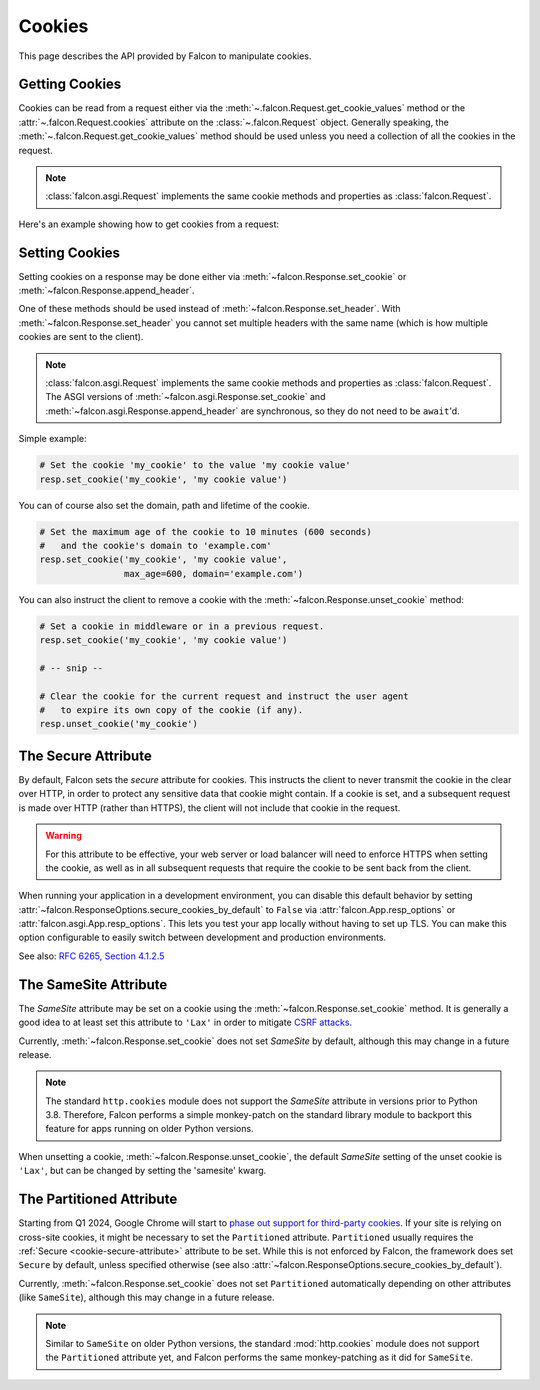 .. _cookies:

Cookies
-------

This page describes the API provided by Falcon to manipulate cookies.

.. _getting-cookies:

Getting Cookies
~~~~~~~~~~~~~~~

Cookies can be read from a request either via the
:meth:`~.falcon.Request.get_cookie_values` method or the
:attr:`~.falcon.Request.cookies` attribute on the
:class:`~.falcon.Request` object. Generally speaking, the
:meth:`~.falcon.Request.get_cookie_values` method should be used unless you
need a collection of all the cookies in the request.

.. note::

    :class:`falcon.asgi.Request` implements the same cookie methods and
    properties as :class:`falcon.Request`.

Here's an example showing how to get cookies from a request:

.. tab-set::

    .. tab-item:: WSGI

        .. code:: python

            class Resource:
                def on_get(self, req, resp):

                    # Get a dict of name/value cookie pairs.
                    cookies = req.cookies

                    my_cookie_values = req.get_cookie_values('my_cookie')

                    if my_cookie_values:
                        # NOTE: If there are multiple values set for the cookie, you
                        #   will need to choose how to handle the additional values.
                        v = my_cookie_values[0]

    .. tab-item:: ASGI

        .. code:: python

            class Resource:
                async def on_get(self, req, resp):

                    # Get a dict of name/value cookie pairs.
                    cookies = req.cookies

                    # NOTE: Since get_cookie_values() is synchronous, it does
                    #   not need to be await'd.
                    my_cookie_values = req.get_cookie_values('my_cookie')

                    if my_cookie_values:
                        # NOTE: If there are multiple values set for the cookie, you
                        #   will need to choose how to handle the additional values.
                        v = my_cookie_values[0]

.. _setting-cookies:

Setting Cookies
~~~~~~~~~~~~~~~

Setting cookies on a response may be done either via
:meth:`~falcon.Response.set_cookie` or :meth:`~falcon.Response.append_header`.

One of these methods should be used instead of
:meth:`~falcon.Response.set_header`. With :meth:`~falcon.Response.set_header` you
cannot set multiple headers with the same name (which is how multiple cookies
are sent to the client).

.. note::

    :class:`falcon.asgi.Request` implements the same cookie methods and
    properties as :class:`falcon.Request`. The ASGI versions of
    :meth:`~falcon.asgi.Response.set_cookie` and
    :meth:`~falcon.asgi.Response.append_header`
    are synchronous, so they do not need to be ``await``'d.

Simple example:

.. code:: python

    # Set the cookie 'my_cookie' to the value 'my cookie value'
    resp.set_cookie('my_cookie', 'my cookie value')


You can of course also set the domain, path and lifetime of the cookie.

.. code:: python

    # Set the maximum age of the cookie to 10 minutes (600 seconds)
    #   and the cookie's domain to 'example.com'
    resp.set_cookie('my_cookie', 'my cookie value',
                    max_age=600, domain='example.com')


You can also instruct the client to remove a cookie with the
:meth:`~falcon.Response.unset_cookie` method:

.. code:: python

    # Set a cookie in middleware or in a previous request.
    resp.set_cookie('my_cookie', 'my cookie value')

    # -- snip --

    # Clear the cookie for the current request and instruct the user agent
    #   to expire its own copy of the cookie (if any).
    resp.unset_cookie('my_cookie')

.. _cookie-secure-attribute:

The Secure Attribute
~~~~~~~~~~~~~~~~~~~~

By default, Falcon sets the `secure` attribute for cookies. This
instructs the client to never transmit the cookie in the clear over
HTTP, in order to protect any sensitive data that cookie might
contain. If a cookie is set, and a subsequent request is made over
HTTP (rather than HTTPS), the client will not include that cookie in
the request.

.. warning::

    For this attribute to be effective, your web server or load
    balancer will need to enforce HTTPS when setting the cookie, as
    well as in all subsequent requests that require the cookie to be
    sent back from the client.

When running your application in a development environment, you can
disable this default behavior by setting
:attr:`~falcon.ResponseOptions.secure_cookies_by_default` to ``False``
via :attr:`falcon.App.resp_options` or
:attr:`falcon.asgi.App.resp_options`. This lets you test your app
locally without having to set up TLS. You can make this option configurable to
easily switch between development and production environments.

See also: `RFC 6265, Section 4.1.2.5`_

The SameSite Attribute
~~~~~~~~~~~~~~~~~~~~~~

The `SameSite` attribute may be set on a cookie using the
:meth:`~falcon.Response.set_cookie` method. It is generally a good idea to
at least set this attribute to ``'Lax'`` in order to mitigate
`CSRF attacks <https://www.owasp.org/index.php/Cross-Site_Request_Forgery_(CSRF)>`_.

Currently, :meth:`~falcon.Response.set_cookie` does not set `SameSite` by
default, although this may change in a future release.

.. note::

    The standard ``http.cookies`` module does not support the `SameSite`
    attribute in versions prior to Python 3.8. Therefore, Falcon performs a
    simple monkey-patch on the standard library module to backport this
    feature for apps running on older Python versions.

.. _RFC 6265, Section 4.1.2.5:
    https://tools.ietf.org/html/rfc6265#section-4.1.2.5

When unsetting a cookie, :meth:`~falcon.Response.unset_cookie`,
the default `SameSite` setting of the unset cookie is ``'Lax'``, but can be changed
by setting the 'samesite' kwarg.

The Partitioned Attribute
~~~~~~~~~~~~~~~~~~~~~~~~~

Starting from Q1 2024, Google Chrome will start to
`phase out support for third-party cookies
<https://developers.google.com/privacy-sandbox/3pcd/prepare/prepare-for-phaseout>`__.
If your site is relying on cross-site cookies, it might be necessary to set the
``Partitioned`` attribute. ``Partitioned`` usually requires the
:ref:`Secure <cookie-secure-attribute>` attribute to be set. While this is not
enforced by Falcon, the framework does set ``Secure`` by default, unless
specified otherwise
(see also :attr:`~falcon.ResponseOptions.secure_cookies_by_default`).

Currently, :meth:`~falcon.Response.set_cookie` does not set ``Partitioned``
automatically depending on other attributes (like ``SameSite``),
although this may change in a future release.

.. note::
    Similar to ``SameSite`` on older Python versions, the standard
    :mod:`http.cookies` module does not support the ``Partitioned`` attribute
    yet, and Falcon performs the same monkey-patching as it did for
    ``SameSite``.
